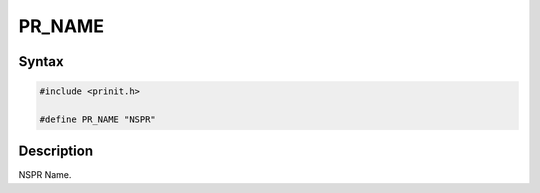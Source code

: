 PR_NAME
=======


Syntax
------

.. code::

   #include <prinit.h>

   #define PR_NAME "NSPR"


Description
-----------

NSPR Name.
